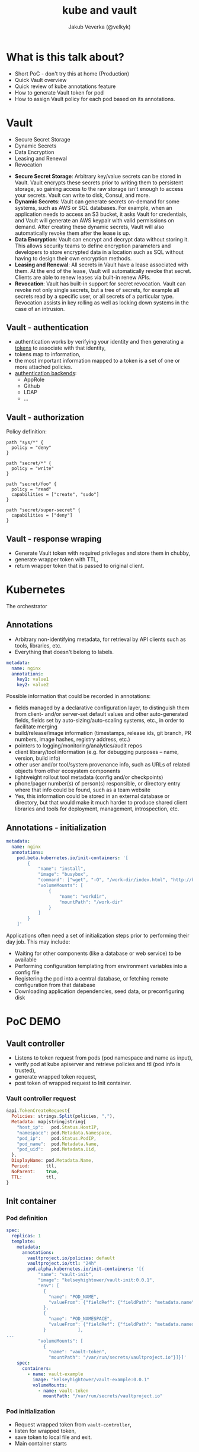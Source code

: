#+REVEAL_HLEVEL: 1
#+REVEAL_THEME: blood
#+OPTIONS: toc:1 
#+OPTIONS: timestamp:nil
#+OPTIONS: num:nil
#+AUTHOR: Jakub Veverka (@velkyk)
#+REVEAL_ROOT: file:///home/jveverka/projects/github/reveal.js
#+Title: kube and vault
* What is this talk about?
#+ATTR_REVEAL: :frag (appear)
- Short PoC - don't try this at home (Production)
- Quick Vault overview
- Quick review of kube annotations feature
- How to generate Vault token for pod
- How to assign Vault policy for each pod based on its annotations.
* Vault
- Secure Secret Storage
- Dynamic Secrets
- Data Encryption
- Leasing and Renewal
- Revocation
#+BEGIN_NOTES
- *Secure Secret Storage*: Arbitrary key/value secrets can be stored in Vault. Vault encrypts these secrets prior to writing them to persistent storage, so gaining access to the raw storage isn't enough to access your secrets. Vault can write to disk, Consul, and more.
- *Dynamic Secrets*: Vault can generate secrets on-demand for some systems, such as AWS or SQL databases. For example, when an application needs to access an S3 bucket, it asks Vault for credentials, and Vault will generate an AWS keypair with valid permissions on demand. After creating these dynamic secrets, Vault will also automatically revoke them after the lease is up.
- *Data Encryption*: Vault can encrypt and decrypt data without storing it. This allows security teams to define encryption parameters and developers to store encrypted data in a location such as SQL without having to design their own encryption methods.
- *Leasing and Renewal*: All secrets in Vault have a lease associated with them. At the end of the lease, Vault will automatically revoke that secret. Clients are able to renew leases via built-in renew APIs.
- *Revocation*: Vault has built-in support for secret revocation. Vault can revoke not only single secrets, but a tree of secrets, for example all secrets read by a specific user, or all secrets of a particular type. Revocation assists in key rolling as well as locking down systems in the case of an intrusion.
#+END_NOTES
** Vault - authentication
- authentication works by verifying your identity and then generating a [[https://www.vaultproject.io/docs/concepts/tokens.html][tokens]] to associate with that identity,
- tokens map to information,
- the most important information mapped to a token is a set of one or more attached policies.
- [[https://www.vaultproject.io/docs/auth/index.html][authentication backends]]:
  - AppRole
  - Github
  - LDAP
  - ...
** Vault - authorization
Policy definition:
#+BEGIN_SRC hcl
path "sys/*" {
  policy = "deny"
}

path "secret/*" {
  policy = "write"
}

path "secret/foo" {
  policy = "read"
  capabilities = ["create", "sudo"]
}

path "secret/super-secret" {
  capabilities = ["deny"]
}
#+END_SRC
** Vault - response wraping 
- Generate Vault token with required privileges and store them in chubby,
- generate wrapper token with TTL,
- return wrapper token that is passed to original client.
* Kubernetes
The orchestrator
** Annotations
- Arbitrary non-identifying metadata, for retrieval by API clients such as tools, libraries, etc.
- Everything that doesn't belong to labels.

#+BEGIN_SRC yaml
metadata:
  name: nginx
  annotations:
    key1: value1
    key2: value2
#+END_SRC

#+BEGIN_NOTES
Possible information that could be recorded in annotations:
- fields managed by a declarative configuration layer, to distinguish them from client- and/or server-set default values and other auto-generated fields, fields set by auto-sizing/auto-scaling systems, etc., in order to facilitate merging
- build/release/image information (timestamps, release ids, git branch, PR numbers, image hashes, registry address, etc.)
- pointers to logging/monitoring/analytics/audit repos
- client library/tool information (e.g. for debugging purposes – name, version, build info)
- other user and/or tool/system provenance info, such as URLs of related objects from other ecosystem components
- lightweight rollout tool metadata (config and/or checkpoints)
- phone/pager number(s) of person(s) responsible, or directory entry where that info could be found, such as a team website
- Yes, this information could be stored in an external database or directory, but that would make it much harder to produce shared client libraries and tools for deployment, management, introspection, etc.
#+END_NOTES
** Annotations - initialization
#+BEGIN_SRC yaml
metadata:
  name: nginx
  annotations:
    pod.beta.kubernetes.io/init-containers: '[
        {
            "name": "install",
            "image": "busybox",
            "command": ["wget", "-O", "/work-dir/index.html", "http://kubernetes.io/index.html"],
            "volumeMounts": [
                {
                    "name": "workdir",
                    "mountPath": "/work-dir"
                }
            ]
        }
    ]'
#+END_SRC

#+BEGIN_NOTES
Applications often need a set of initialization steps prior to performing their day job. This may include:
- Waiting for other components (like a database or web service) to be available
- Performing configuration templating from environment variables into a config file
- Registering the pod into a central database, or fetching remote configuration from that database
- Downloading application dependencies, seed data, or preconfiguring disk
#+END_NOTES
* PoC DEMO
[[./pics/vault-controller-flow.png]]
** Vault controller
#+ATTR_REVEAL: :frag (appear)
- Listens to token request from pods (pod namespace and name as input),
- verify pod at kube apiserver and retrieve policies and ttl (pod info is trusted),
- generate wrapped token request,
- post token of wrapped request to Init container.
*** Vault controller request
#+BEGIN_SRC js
&api.TokenCreateRequest{
  Policies: strings.Split(policies, ","),
  Metadata: map[string]string{
    "host_ip":   pod.Status.HostIP,
    "namespace": pod.Metadata.Namespace,
    "pod_ip":    pod.Status.PodIP,
    "pod_name":  pod.Metadata.Name,
    "pod_uid":   pod.Metadata.Uid,
  },
  DisplayName: pod.Metadata.Name,
  Period:      ttl,
  NoParent:    true,
  TTL:         ttl,
}
#+END_SRC
** Init container
*** Pod definition
#+BEGIN_SRC yaml
spec:
  replicas: 1
  template:
    metadata:
      annotations:
        vaultproject.io/policies: default
        vaultproject.io/ttl: "24h"
        pod.alpha.kubernetes.io/init-containers: '[{
            "name": "vault-init",
            "image": "kelseyhightower/vault-init:0.0.1",
            "env": [
              {
                "name": "POD_NAME",
                "valueFrom": {"fieldRef": {"fieldPath": "metadata.name"}}
              },
              { 
                "name": "POD_NAMESPACE",
                "valueFrom": {"fieldRef": {"fieldPath": "metadata.namespace"}}
              }            ],
...
            "volumeMounts": [
              {
                "name": "vault-token",
                "mountPath": "/var/run/secrets/vaultproject.io"}]}]'
    spec:
      containers:
        - name: vault-example
          image: "kelseyhightower/vault-example:0.0.1"
          volumeMounts:
            - name: vault-token
              mountPath: "/var/run/secrets/vaultproject.io"
#+END_SRC
*** Pod initialization
#+ATTR_REVEAL: :frag (appear)
- Request wrapped token from ~vault-controller~,
- listen for wrapped token,
- save token to local file and exit.
- Main container starts  
* Sources
- [[https://github.com/kelseyhightower/vault-controller][Kelsey Hightower - kube-vault PoC]]
- [[https://www.hashicorp.com/blog/vault-0.6.html#response-wrapping][Vault wrapping]]
